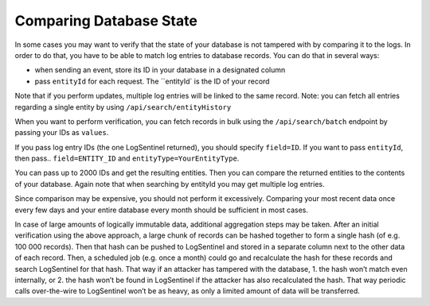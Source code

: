 Comparing Database State
========================
In some cases you may want to verify that the state of your database is not tampered with by comparing it to the logs. In order to do that, you have to be able to match log entries to database records. You can do that in several ways:

* when sending an event, store its ID in your database in a designated column
* pass ``entityId`` for each request. The ``entityId` is the ID of your record

Note that if you perform updates, multiple log entries will be linked to the same record. Note: you can fetch all entries regarding a single entity by using ``/api/search/entityHistory``

When you want to perform verification, you can fetch records in bulk using the ``/api/search/batch`` endpoint by passing your IDs as ``values``.

If you pass log entry IDs (the one LogSentinel returned), you should specify ``field=ID``. If you want to pass ``entityId``, then pass.. ``field=ENTITY_ID`` and ``entityType=YourEntityType``.

You can pass up to 2000 IDs and get the resulting entities. Then you can compare the returned entities to the contents of your database. Again note that when searching by entityId you may get multiple log entries.

Since comparison may be expensive, you should not perform it excessively. Comparing your most recent data once every few days and your entire database every month should be sufficient in most cases.

In case of large amounts of logically immutable data, additional aggregation steps may be taken. After an initial verification using the above approach, a large chunk of records can be hashed together to form a single hash (of e.g. 100 000 records). Then that hash can be pushed to LogSentinel and stored in a separate column next to the other data of each record. Then, a scheduled job (e.g. once a month) could go and recalculate the hash for these records and search LogSentinel for that hash. That way if an attacker has tampered with the database, 1. the hash won’t match even internally, or 2. the hash won’t be found in LogSentinel if the attacker has also recalculated the hash. That way periodic calls over-the-wire to LogSentinel won’t be as heavy, as only a limited amount of data will be transferred.
